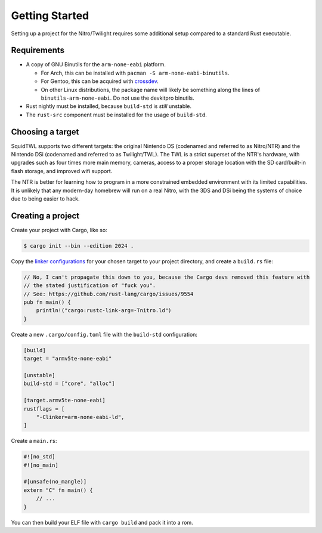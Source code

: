 .. _getting-started:

Getting Started
===============

Setting up a project for the Nitro/Twilight requires some additional setup compared to a standard
Rust executable.

Requirements
------------

- A copy of GNU Binutils for the ``arm-none-eabi`` platform.

  - For Arch, this can be installed with ``pacman -S arm-none-eabi-binutils``.
  - For Gentoo, this can be acquired with `crossdev <https://wiki.gentoo.org/wiki/Crossdev>`_.
  - On other Linux distributions, the package name will likely be something along the lines of
    ``binutils-arm-none-eabi``. Do not use the devkitpro binutils.

- Rust nightly must be installed, because ``build-std`` is *still* unstable.
- The ``rust-src`` component must be installed for the usage of ``build-std``.

Choosing a target
-----------------

SquidTWL supports two different targets: the original Nintendo DS (codenamed and referred to as 
Nitro/NTR) and the Nintendo DSi (codenamed and referred to as Twilight/TWL). The TWL is a strict
superset of the NTR's hardware, with upgrades such as four times more main memory, cameras, access
to a proper storage location with the SD card/built-in flash storage, and improved wifi support.

The NTR is better for learning how to program in a more constrained embedded environment with
its limited capabilities. It is unlikely that any modern-day homebrew will run on a real Nitro,
with the 3DS and DSi being the systems of choice due to being easier to hack.

Creating a project
------------------

Create your project with Cargo, like so:

.. code-block:: shell

    $ cargo init --bin --edition 2024 .

Copy the `linker configurations`_ for your chosen target to your project directory, and create 
a ``build.rs`` file:

.. code-block:: rust

    // No, I can't propagate this down to you, because the Cargo devs removed this feature with
    // the stated justification of "fuck you". 
    // See: https://github.com/rust-lang/cargo/issues/9554
    pub fn main() {
        println!("cargo:rustc-link-arg=-Tnitro.ld")
    }

Create a new ``.cargo/config.toml`` file with the ``build-std`` configuration:

.. code-block:: toml

    [build]
    target = "armv5te-none-eabi"

    [unstable]
    build-std = ["core", "alloc"]

    [target.armv5te-none-eabi]
    rustflags = [
        "-Clinker=arm-none-eabi-ld",
    ]

Create a ``main.rs``:

.. code-block:: rust

    #![no_std]
    #![no_main]

    #[unsafe(no_mangle)]
    extern "C" fn main() {
        // ...
    }

You can then build your ELF file with ``cargo build`` and pack it into a rom.

.. _linker configurations: https://github.com/SquidTWL/SquidTWL/tree/mizuki/linker
